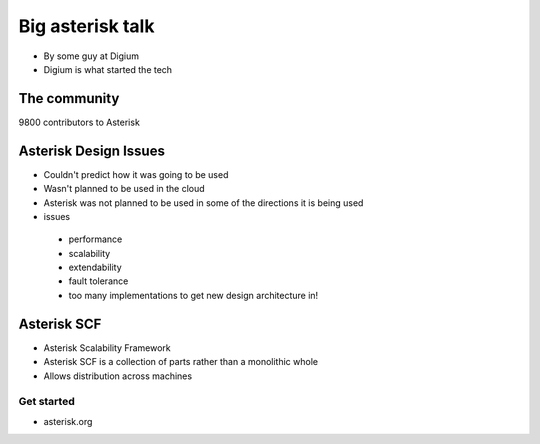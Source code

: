 =================
Big asterisk talk
=================

* By some guy at Digium
* Digium is what started the tech

The community
=============

9800 contributors to Asterisk

Asterisk Design Issues
======================

* Couldn't predict how it was going to be used
* Wasn't planned to be used in the cloud
* Asterisk was not planned to be used in some of the directions it is being used
* issues

 * performance
 * scalability
 * extendability
 * fault tolerance
 * too many implementations to get new design architecture in!

Asterisk SCF
============

* Asterisk Scalability Framework
* Asterisk SCF is a collection of parts rather than a monolithic whole
* Allows distribution across machines

Get started
------------

* asterisk.org







